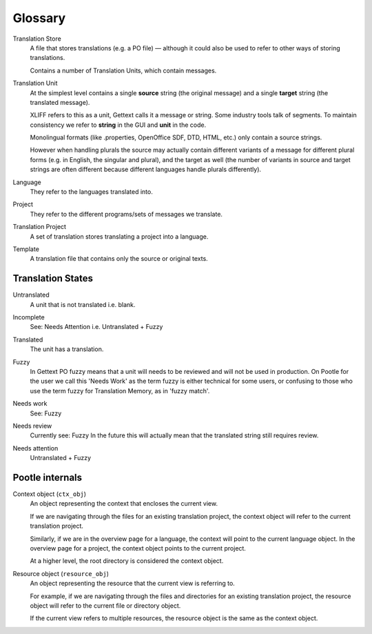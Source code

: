 .. _glossary:

Glossary
========


.. _glossary#store:

Translation Store
  A file that stores translations (e.g. a PO file) — although it could also be
  used to refer to other ways of storing translations.

  Contains a number of Translation Units, which contain messages.


.. _glossary#unit:

Translation Unit
  At the simplest level contains a single **source** string (the original
  message) and a single **target** string (the translated message).

  XLIFF refers to this as a unit, Gettext calls it a message or string.  Some
  industry tools talk of segments.  To maintain consistency we refer to
  **string** in the GUI and **unit** in the code.

  Monolingual formats (like .properties, OpenOffice SDF, DTD, HTML, etc.) only
  contain a source strings.

  However when handling plurals the source may actually contain different
  variants of a message for different plural forms (e.g. in English, the
  singular and plural), and the target as well (the number of variants in
  source and target strings are often different because different languages
  handle plurals differently).


.. _glossary#language:

Language
  They refer to the languages translated into.


.. _glossary#project:

Project
  They refer to the different programs/sets of messages we translate.


.. _glossary#translation-project:

Translation Project
  A set of translation stores translating a project into a language.


.. _glossary#template:

Template
  A translation file that contains only the source or original texts.


.. _glossary#translation_states:

Translation States
------------------

.. _glossary#untranslated:

Untranslated
  A unit that is not translated i.e. blank.


.. _glossary#incomplete:

Incomplete
  See: Needs Attention i.e. Untranslated + Fuzzy


.. _glossary#translated:

Translated
  The unit has a translation.


.. _glossary#fuzzy:

Fuzzy
  In Gettext PO fuzzy means that a unit will needs to be reviewed and will not
  be used in production. On Pootle for the user we call this 'Needs Work' as
  the term fuzzy is either technical for some users, or confusing to those who
  use the term fuzzy for Translation Memory, as in 'fuzzy match'.


.. _glossary#needs_work:

Needs work
  See: Fuzzy


.. _glossary#needs_review:

Needs review
  Currently see: Fuzzy
  In the future this will actually mean that the translated string still requires review.


.. _glossary#needs_attention:

Needs attention
  Untranslated + Fuzzy


.. _glossary#pootle-internals:

Pootle internals
----------------

.. _glossary#context-object:

Context object (``ctx_obj``)
  An object representing the context that encloses the current view.

  If we are navigating through the files for an existing translation project,
  the context object will refer to the current translation project.

  Similarly, if we are in the overview page for a language, the context will
  point to the current language object. In the overview page for a project, the
  context object points to the current project.

  At a higher level, the root directory is considered the context object.


.. _glossary#resource-object:

Resource object (``resource_obj``)
  An object representing the resource that the current view is referring to.

  For example, if we are navigating through the files and directories for an
  existing translation project, the resource object will refer to the current
  file or directory object.

  If the current view refers to multiple resources, the resource object is the
  same as the context object.

